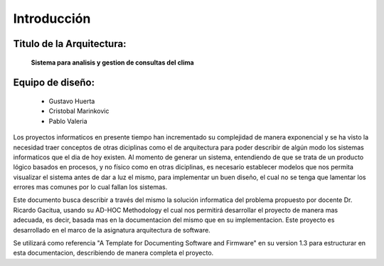 Introducción
=================================

Titulo de la Arquitectura: 
--------------------------
                **Sistema para analisis y gestion de consultas del clima**


Equipo de diseño: 
-----------------
        - Gustavo Huerta
        - Cristobal Marinkovic
        - Pablo Valeria

Los proyectos informaticos en presente tiempo han incrementado su complejidad de manera exponencial y se ha visto la necesidad traer conceptos
de otras diciplinas como el de arquitectura para poder describir de algún modo los sistemas informaticos 
que el dia de hoy existen. Al momento de generar un sistema, entendiendo de que se trata de un producto lógico 
basados en procesos, y no físico como en otras diciplinas, es necesario establecer modelos que nos permita visualizar
el sistema antes de dar a luz el mismo, para implementar un buen diseño, el cual no se tenga que lamentar los 
errores mas comunes por lo cual fallan los sistemas. 

Este documento busca describir a través del mismo la solución informatica del problema propuesto por docente
Dr. Ricardo Gacitua, usando su AD-HOC Methodology el cual nos permitirá desarrollar el proyecto
de manera mas adecuada, es decir, basada mas en la documentacion del mismo que en su implementacion. 
Este proyecto es desarrollado en el marco de la asignatura arquitectura de software. 

Se utilizará como referencia "A Template for Documenting Software and Firmware" en su version 1.3
para estructurar en esta documentacion, describiendo de manera completa el proyecto.
